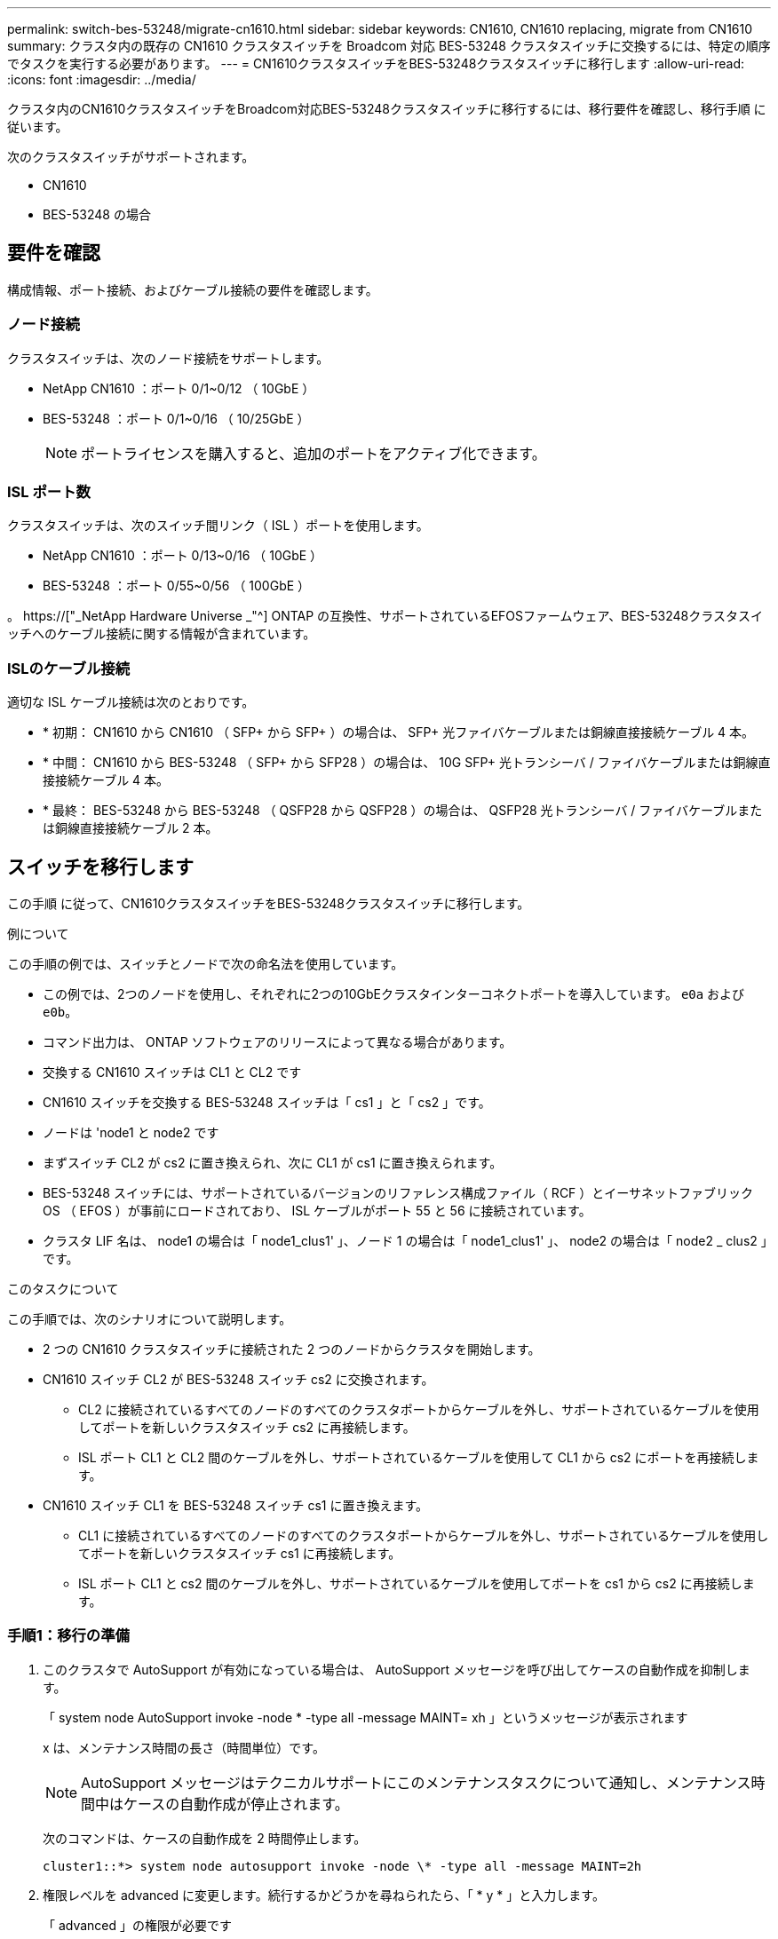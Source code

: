 ---
permalink: switch-bes-53248/migrate-cn1610.html 
sidebar: sidebar 
keywords: CN1610, CN1610 replacing, migrate from CN1610 
summary: クラスタ内の既存の CN1610 クラスタスイッチを Broadcom 対応 BES-53248 クラスタスイッチに交換するには、特定の順序でタスクを実行する必要があります。 
---
= CN1610クラスタスイッチをBES-53248クラスタスイッチに移行します
:allow-uri-read: 
:icons: font
:imagesdir: ../media/


[role="lead"]
クラスタ内のCN1610クラスタスイッチをBroadcom対応BES-53248クラスタスイッチに移行するには、移行要件を確認し、移行手順 に従います。

次のクラスタスイッチがサポートされます。

* CN1610
* BES-53248 の場合




== 要件を確認

構成情報、ポート接続、およびケーブル接続の要件を確認します。



=== ノード接続

クラスタスイッチは、次のノード接続をサポートします。

* NetApp CN1610 ：ポート 0/1~0/12 （ 10GbE ）
* BES-53248 ：ポート 0/1~0/16 （ 10/25GbE ）
+

NOTE: ポートライセンスを購入すると、追加のポートをアクティブ化できます。





=== ISL ポート数

クラスタスイッチは、次のスイッチ間リンク（ ISL ）ポートを使用します。

* NetApp CN1610 ：ポート 0/13~0/16 （ 10GbE ）
* BES-53248 ：ポート 0/55~0/56 （ 100GbE ）


。 https://["_NetApp Hardware Universe _"^] ONTAP の互換性、サポートされているEFOSファームウェア、BES-53248クラスタスイッチへのケーブル接続に関する情報が含まれています。



=== ISLのケーブル接続

適切な ISL ケーブル接続は次のとおりです。

* * 初期： CN1610 から CN1610 （ SFP+ から SFP+ ）の場合は、 SFP+ 光ファイバケーブルまたは銅線直接接続ケーブル 4 本。
* * 中間： CN1610 から BES-53248 （ SFP+ から SFP28 ）の場合は、 10G SFP+ 光トランシーバ / ファイバケーブルまたは銅線直接接続ケーブル 4 本。
* * 最終： BES-53248 から BES-53248 （ QSFP28 から QSFP28 ）の場合は、 QSFP28 光トランシーバ / ファイバケーブルまたは銅線直接接続ケーブル 2 本。




== スイッチを移行します

この手順 に従って、CN1610クラスタスイッチをBES-53248クラスタスイッチに移行します。

.例について
この手順の例では、スイッチとノードで次の命名法を使用しています。

* この例では、2つのノードを使用し、それぞれに2つの10GbEクラスタインターコネクトポートを導入しています。 `e0a` および `e0b`。
* コマンド出力は、 ONTAP ソフトウェアのリリースによって異なる場合があります。
* 交換する CN1610 スイッチは CL1 と CL2 です
* CN1610 スイッチを交換する BES-53248 スイッチは「 cs1 」と「 cs2 」です。
* ノードは 'node1 と node2 です
* まずスイッチ CL2 が cs2 に置き換えられ、次に CL1 が cs1 に置き換えられます。
* BES-53248 スイッチには、サポートされているバージョンのリファレンス構成ファイル（ RCF ）とイーサネットファブリック OS （ EFOS ）が事前にロードされており、 ISL ケーブルがポート 55 と 56 に接続されています。
* クラスタ LIF 名は、 node1 の場合は「 node1_clus1' 」、ノード 1 の場合は「 node1_clus1' 」、 node2 の場合は「 node2 _ clus2 」です。


.このタスクについて
この手順では、次のシナリオについて説明します。

* 2 つの CN1610 クラスタスイッチに接続された 2 つのノードからクラスタを開始します。
* CN1610 スイッチ CL2 が BES-53248 スイッチ cs2 に交換されます。
+
** CL2 に接続されているすべてのノードのすべてのクラスタポートからケーブルを外し、サポートされているケーブルを使用してポートを新しいクラスタスイッチ cs2 に再接続します。
** ISL ポート CL1 と CL2 間のケーブルを外し、サポートされているケーブルを使用して CL1 から cs2 にポートを再接続します。


* CN1610 スイッチ CL1 を BES-53248 スイッチ cs1 に置き換えます。
+
** CL1 に接続されているすべてのノードのすべてのクラスタポートからケーブルを外し、サポートされているケーブルを使用してポートを新しいクラスタスイッチ cs1 に再接続します。
** ISL ポート CL1 と cs2 間のケーブルを外し、サポートされているケーブルを使用してポートを cs1 から cs2 に再接続します。






=== 手順1：移行の準備

. このクラスタで AutoSupport が有効になっている場合は、 AutoSupport メッセージを呼び出してケースの自動作成を抑制します。
+
「 system node AutoSupport invoke -node * -type all -message MAINT= xh 」というメッセージが表示されます

+
x は、メンテナンス時間の長さ（時間単位）です。

+

NOTE: AutoSupport メッセージはテクニカルサポートにこのメンテナンスタスクについて通知し、メンテナンス時間中はケースの自動作成が停止されます。

+
次のコマンドは、ケースの自動作成を 2 時間停止します。

+
[listing]
----
cluster1::*> system node autosupport invoke -node \* -type all -message MAINT=2h
----
. 権限レベルを advanced に変更します。続行するかどうかを尋ねられたら、「 * y * 」と入力します。
+
「 advanced 」の権限が必要です

+
advanced のプロンプト（ * > ）が表示されます。

. すべてのクラスタ LIF で自動リバートが有効になっていることを確認します。
+
network interface show -vserver Cluster -fields auto-revert を実行します

+
.例を示します
[%collapsible]
====
[listing, subs="+quotes"]
----
cluster1::*> *network interface show -vserver Cluster -fields auto-revert*

          Logical
Vserver   Interface     Auto-revert
--------- ------------- ------------
Cluster
          node1_clus1   true
          node1_clus2   true
          node2_clus1   true
          node2_clus2   true
----
====
. 構成に含まれるデバイスに関する情報を表示します。
+
「 network device-discovery show -protocol cdp 」と入力します

+
.例を示します
[%collapsible]
====
次の例は、各クラスタインターコネクトスイッチの各ノードに設定されているクラスタインターコネクトインターフェイスの数を示しています。

[listing, subs="+quotes"]
----
cluster1::*> *network device-discovery show -protocol cdp*
Node/       Local  Discovered
Protocol    Port   Device (LLDP: ChassisID)  Interface         Platform
----------- ------ ------------------------- ----------------  ----------------
node2      /cdp
            e0a    CL2                       0/2               CN1610
            e0b    CL1                       0/2               CN1610
node1      /cdp
            e0a    CL2                       0/1               CN1610
            e0b    CL1                       0/1               CN1610
----
====
. 各クラスタインターフェイスの管理ステータスまたは動作ステータスを確認します。
+
.. クラスタネットワークポートの属性を表示します。
+
「 network port show -ipspace cluster 」のように表示されます

+
.例を示します
[%collapsible]
====
[listing, subs="+quotes"]
----
cluster1::*> *network port show -ipspace Cluster*

Node: node1
                                                                       Ignore
                                                  Speed(Mbps) Health   Health
Port      IPspace      Broadcast Domain Link MTU  Admin/Oper  Status   Status
--------- ------------ ---------------- ---- ---- ----------- -------- ------
e0a       Cluster      Cluster          up   9000  auto/10000 healthy  false
e0b       Cluster      Cluster          up   9000  auto/10000 healthy  false

Node: node2
                                                                       Ignore
                                                  Speed(Mbps) Health   Health
Port      IPspace      Broadcast Domain Link MTU  Admin/Oper  Status   Status
--------- ------------ ---------------- ---- ---- ----------- -------- ------
e0a       Cluster      Cluster          up   9000  auto/10000 healthy  false
e0b       Cluster      Cluster          up   9000  auto/10000 healthy  false
----
====
.. 論理インターフェイスに関する情報を表示します。
+
「 network interface show -vserver Cluster 」のように表示されます

+
.例を示します
[%collapsible]
====
[listing, subs="+quotes"]
----
cluster1::*> *network interface show -vserver Cluster*

            Logical    Status     Network            Current       Current Is
Vserver     Interface  Admin/Oper Address/Mask       Node          Port    Home
----------- ---------- ---------- ------------------ ------------- ------- ----
Cluster
            node1_clus1  up/up    169.254.209.69/16  node1         e0a     true
            node1_clus2  up/up    169.254.49.125/16  node1         e0b     true
            node2_clus1  up/up    169.254.47.194/16  node2         e0a     true
            node2_clus2  up/up    169.254.19.183/16  node2         e0b     true
----
====


. 必要に応じて、新しい BES-53248 スイッチに適切なポートライセンス、 RCF 、および EFOS イメージがインストールされていることを確認し、ユーザとパスワード、ネットワークアドレスなどの基本的なサイトのカスタマイズを行います。
. リモートクラスタインターフェイスに ping を実行します。
+
cluster ping-cluster -node node-name

+
.例を示します
[%collapsible]
====
次に、リモートクラスタインターフェイスに ping を実行する例を示します。

[listing, subs="+quotes"]
----
cluster1::*> *cluster ping-cluster -node node2*

Host is node2
Getting addresses from network interface table...
Cluster node1_clus1 169.254.209.69  node1     e0a
Cluster node1_clus2 169.254.49.125  node1     e0b
Cluster node2_clus1 169.254.47.194  node2     e0a
Cluster node2_clus2 169.254.19.183  node2     e0b

Local = 169.254.47.194 169.254.19.183
Remote = 169.254.209.69 169.254.49.125
Cluster Vserver Id = 4294967293
Ping status:

Basic connectivity succeeds on 4 path(s)
Basic connectivity fails on 0 path(s)

Detected 9000 byte MTU on 4 path(s):
    Local 169.254.47.194 to Remote 169.254.209.69
    Local 169.254.47.194 to Remote 169.254.49.125
    Local 169.254.19.183 to Remote 169.254.209.69
    Local 169.254.19.183 to Remote 169.254.49.125
Larger than PMTU communication succeeds on 4 path(s)

RPC status:
2 paths up, 0 paths down (tcp check)
2 paths up, 0 paths down (udp check)
----
====




=== 手順2：ポートとケーブルを設定する

. アクティブな CN1610 スイッチ CL1 の ISL ポート 13~16 をシャットダウンします。
+
「ダウンタイム」

+
.例を示します
[%collapsible]
====
次の例は、 CN1610 スイッチ CL1 の ISL ポート 13~16 をシャットダウンします。

[listing, subs="+quotes"]
----
(CL1)# *configure*
(CL1)(Config)# *interface 0/13-0/16*
(CL1)(Interface 0/13-0/16)# *shutdown*
(CL1)(Interface 0/13-0/16)# *exit*
(CL1)(Config)# *exit*
(CL1)#
----
====
. CN1610 CL1 と新しい BES-53248 cs2 の間に一時的な ISL を構築します。CL1 の既存の ISL を再利用できるのは cs2 だけです。
+
.例を示します
[%collapsible]
====
次の例は、cs2上の一時的なISLを構築し、CL1（ポート13~16）の既存のISLに接続します。

[listing, subs="+quotes"]
----
(cs2)# *configure*
(cs2) (Config)# *port-channel name 1/2 temp-isl-cn1610*
(cs2) (Config)# *interface 0/13-0/16*
(cs2) (Interface 0/13-0/16)# *no spanning-tree edgeport*
(cs2) (Interface 0/13-0/16)# *addport 1/2*
(cs2) (Interface 0/13-0/16)# *exit*
(cs2) (Config)# *interface lag 2*
(cs2) (Interface lag 2)# *mtu 9216*
(cs2) (Interface lag 2)# *port-channel load-balance 7*
(cs2) (Config)# *exit*

(cs2)# *show port-channel 1/2*
Local Interface................................ 1/2
Channel Name................................... temp-isl-cn1610
Link State..................................... Down
Admin Mode..................................... Enabled
Type........................................... Static
Port-channel Min-links......................... 1
Load Balance Option............................ 7
(Enhanced hashing mode)

Mbr     Device/        Port      Port
Ports   Timeout        Speed     Active
------- -------------- --------- -------
0/13    actor/long     10G Full  False
        partner/long
0/14    actor/long     10G Full  False
        partner/long
0/15    actor/long     10G Full  False
        partner/long
0/16    actor/long     10G Full  False
        partner/long
----
====
. すべてのノードで、 CN1610 スイッチ CL2 に接続されているケーブルを外します。
+
その後、すべてのノードの切断されたポートを新しい BES-53248 スイッチ cs2 に再接続する必要があります。を参照してください https://["_NetApp Hardware Universe _"^] 承認されているケーブル接続オプションについては、

. CN1610 スイッチ CL2 のポート 13~16 から、 4 本の ISL ケーブルを取り外します。
+
適切な承認済みケーブルを接続し、新しい BES-53248 スイッチ cs2 のポート 0/13 から 0/16 を、既存の CN1610 スイッチ CL1 のポート 13~16 に接続する必要があります。

. アクティブな CN1610 スイッチ CL1 で ISL 13~16 を起動します。
+
.例を示します
[%collapsible]
====
次の例は、 CL1 で ISL ポート 13~16 を起動するプロセスを示しています。

[listing, subs="+quotes"]
----
(CL1)# *configure*
(CL1)(Config)# *interface 0/13-0/16*
(CL1)(Interface 0/13-0/16,3/1)# *no shutdown*
(CL1)(Interface 0/13-0/16,3/1)# *exit*
(CL1)(Config)# *exit*
(CL1)#
----
====
. CN1610スイッチCL1のISLが「稼働」になっていることを確認します。
+
'how port-channel

+
。 `Link State` "稼働"でなければなりません。 `Type` 「Static」である必要があります `Port Active` ポート0/13～0/16の場合、「True」である必要があります。

+
.例を示します
[%collapsible]
====
[listing, subs="+quotes"]
----
(CL2)# *show port-channel 3/1*
Local Interface................................ 3/1
Channel Name................................... ISL-LAG
Link State..................................... Up
Admin Mode..................................... Enabled
Type........................................... Static
Load Balance Option............................ 7


(Enhanced hashing mode)
Mbr      Device/        Port        Port
Ports    Timeout        Speed       Active
-------- -------------- ----------- --------
0/13     actor/long     10 Gb Full  True
         partner/long
0/14     actor/long     10 Gb Full  True
         partner/long
0/15     actor/long     10 Gb Full  True
         partner/long
0/16     actor/long     10 Gb Full  True
         partner/long
----
====
. BES-53248 スイッチの ISL ポートが稼働していることを確認します。
+
'how port-channel

+
.例を示します
[%collapsible]
====
[listing, subs="+quotes"]
----
(cs2)# *show port-channel 1/2*

Local Interface................................ 1/2
Channel Name................................... temp-isl-cn1610
Link State..................................... Up
Admin Mode..................................... Enabled
Type........................................... Static
Port-channel Min-links......................... 1
Load Balance Option............................ 7

(Src/Dest MAC, VLAN, EType, incoming port)

Mbr     Device/       Port      Port
Ports   Timeout       Speed     Active
------- ------------- --------- -------
0/13    actor/long    10G Full  True
        partner/long
0/14    actor/long    10G Full  True
        partner/long
0/15    actor/long    10G Full  True
        partner/long
0/16    actor/long    10G Full  True
        partner/long
----
====
. すべてのクラスタインターコネクトポートがホームポートにリバートされていることを確認します。
+
「 network interface show -vserver Cluster 」のように表示されます

+
.例を示します
[%collapsible]
====
[listing, subs="+quotes"]
----
cluster1::*> *network interface show -vserver Cluster*
            Logical      Status     Network            Current       Current Is
Vserver     Interface    Admin/Oper Address/Mask       Node          Port    Home
----------- ------------ ---------- ------------------ ------------- ------- ----
Cluster
            node1_clus1  up/up      169.254.209.69/16  node1         e0a     true
            node1_clus2  up/up      169.254.49.125/16  node1         e0b     true
            node2_clus1  up/up      169.254.47.194/16  node2         e0a     true
            node2_clus2  up/up      169.254.19.183/16  node2         e0b     true
----
====
. すべてのクラスタポートが接続されていることを確認します。
+
「 network port show -ipspace cluster 」のように表示されます

+
.例を示します
[%collapsible]
====
次の例は、前のコマンドの結果を示しており、すべてのクラスタインターコネクトが稼働していることを確認しています。

[listing, subs="+quotes"]
----
cluster1::*> *network port show -ipspace Cluster*

Node: node1
                                                                       Ignore
                                                  Speed(Mbps) Health   Health
Port      IPspace      Broadcast Domain Link MTU  Admin/Oper  Status   Status
--------- ------------ ---------------- ---- ---- ----------- -------- ------
e0a       Cluster      Cluster          up   9000  auto/10000 healthy  false
e0b       Cluster      Cluster          up   9000  auto/10000 healthy  false

Node: node2
                                                                       Ignore
                                                  Speed(Mbps) Health   Health
Port      IPspace      Broadcast Domain Link MTU  Admin/Oper  Status   Status
--------- ------------ ---------------- ---- ---- ----------- -------- ------
e0a       Cluster      Cluster          up   9000  auto/10000 healthy  false
e0b       Cluster      Cluster          up   9000  auto/10000 healthy  false
----
====
. リモートクラスタインターフェイスに ping を実行します。
+
'cluster ping-cluster -node-node-name-'

+
.例を示します
[%collapsible]
====
次に、リモートクラスタインターフェイスに ping を実行する例を示します。

[listing, subs="+quotes"]
----
cluster1::*> *cluster ping-cluster -node node2*
Host is node2
Getting addresses from network interface table...
Cluster node1_clus1 169.254.209.69  node1     e0a
Cluster node1_clus2 169.254.49.125  node1     e0b
Cluster node2_clus1 169.254.47.194  node2     e0a
Cluster node2_clus2 169.254.19.183  node2     eob
Local = 169.254.47.194 169.254.19.183
Remote = 169.254.209.69 169.254.49.125
Cluster Vserver Id = 4294967293
Ping status:
....
Basic connectivity succeeds on 4 path(s)
Basic connectivity fails on 0 path(s)
................
Detected 9000 byte MTU on 4 path(s):
    Local 169.254.47.194 to Remote 169.254.209.69
    Local 169.254.47.194 to Remote 169.254.49.125
    Local 169.254.19.183 to Remote 169.254.209.69
    Local 169.254.19.183 to Remote 169.254.49.125
Larger than PMTU communication succeeds on 4 path(s)
RPC status:
2 paths up, 0 paths down (tcp check)
2 paths up, 0 paths down (udp check)
----
====
. すべてのノードで、 CN1610 スイッチ CL1 に接続されているケーブルを取り外します。
+
その後、すべてのノードの切断されたポートを新しい BES-53248 スイッチ cs1 に再接続する必要があります。を参照してください https://["_NetApp Hardware Universe _"^] 承認されているケーブル接続オプションについては、

. BES-53248 スイッチ cs2 のポート 13~16 から、 4 本の ISL ケーブルを取り外します。
. cs2 の一時ポートチャネル 2 を取り外します。
+
.例を示します
[%collapsible]
====
次の例は、ポートチャネル 2 を削除し、実行中の構成ファイルをスタートアップ構成ファイルにコピーします。

[listing, subs="+quotes"]
----
(cs2)# *configure*
(cs2) (Config)# *deleteport 1/2 all*
(cs2) (Config)# *interface 0/13-0/16*
(cs2) (Interface 0/13-0/16)# *spanning-tree edgeport*
​​​​​(cs2) (Interface 0/13-0/16)# *exit*
(cs2) (Config)# *exit*
(cs2)# *write memory*

This operation may take a few minutes.
Management interfaces will not be available during this time.

Are you sure you want to save? (y/n) *y*

Config file 'startup-config' created successfully .
----
====
. クラスタノードポートのステータスを確認します。
+
「 network port show -ipspace cluster 」のように表示されます

+
次の例では、 node1 と node2 のすべてのクラスタインターコネクトポートが「 up 」になっていることを確認します。

+
.例を示します
[%collapsible]
====
[listing, subs="+quotes"]
----
cluster1::*> *network port show -ipspace Cluster*

Node: node1
                                                                       Ignore
                                                  Speed(Mbps) Health   Health
Port      IPspace      Broadcast Domain Link MTU  Admin/Oper  Status   Status
--------- ------------ ---------------- ---- ---- ----------- -------- ------
e0a       Cluster      Cluster          up   9000  auto/10000 healthy  false
e0b       Cluster      Cluster          up   9000  auto/10000 healthy  false

Node: node2
                                                                       Ignore
                                                  Speed(Mbps) Health   Health
Port      IPspace      Broadcast Domain Link MTU  Admin/Oper  Status   Status
--------- ------------ ---------------- ---- ---- ----------- -------- ------
e0a       Cluster      Cluster          up   9000  auto/10000 healthy  false
e0b       Cluster      Cluster          up   9000  auto/10000 healthy  false
----
====




=== 手順3：構成を確認します

. インターフェイスがホームになったことを確認します。
+
「 network interface show -vserver Cluster 」のように表示されます

+
.例を示します
[%collapsible]
====
次の例は、クラスタインターコネクトインターフェイスのステータスが「 up 」であり、「 Is home 」でノード 1 とノード 2 を示しています。

[listing, subs="+quotes"]
----
cluster1::*> *network interface show -vserver Cluster*
            Logical      Status     Network            Current   Current Is
Vserver     Interface    Admin/Oper Address/Mask       Node      Port    Home
----------- ------------ ---------- ------------------ --------- ------- ------
Cluster
            node1_clus1  up/up      169.254.209.69/16  node1     e0a     true
            node1_clus2  up/up      169.254.49.125/16  node1     e0b     true
            node2_clus1  up/up      169.254.47.194/16  node2     e0a     true
            node2_clus2  up/up      169.254.19.183/16  node2     e0b     true
----
====
. リモートクラスタインターフェイスに ping を実行してから、リモート手順コールサーバチェックを実行します。
+
'cluster ping-cluster -node-node-name-'

+
.例を示します
[%collapsible]
====
次に、リモートクラスタインターフェイスに ping を実行する例を示します。

[listing, subs="+quotes"]
----
cluster1::*> *cluster ping-cluster -node node2*
Host is node2
Getting addresses from network interface table...
Cluster node1_clus1 169.254.209.69  node1     e0a
Cluster node1_clus2 169.254.49.125  node1     e0b
Cluster node2_clus1 169.254.47.194  node2     e0a
Cluster node2_clus2 169.254.19.183  node2     e0b
Local = 169.254.47.194 169.254.19.183
Remote = 169.254.209.69 169.254.49.125
Cluster Vserver Id = 4294967293
Ping status:

Basic connectivity succeeds on 4 path(s)
Basic connectivity fails on 0 path(s)
................
Detected 9000 byte MTU on 4 path(s):
    Local 169.254.47.194 to Remote 169.254.209.69
    Local 169.254.47.194 to Remote 169.254.49.125
    Local 169.254.19.183 to Remote 169.254.209.69
    Local 169.254.19.183 to Remote 169.254.49.125
Larger than PMTU communication succeeds on 4 path(s)
RPC status:
2 paths up, 0 paths down (tcp check)
2 paths up, 0 paths down (udp check)
----
====
. 構成に含まれるデバイスに関する情報を表示します。
+
「 network device-discovery show -protocol cdp 」と入力します

+
.例を示します
[%collapsible]
====
次の例は、ノード 1 とノード 2 が CN1610 CL2 と CL1 から BES-53248 cs2 と cs1 に移行されたことを示しています。

[listing, subs="+quotes"]
----
cluster1::*> *network device-discovery show -protocol cdp*
Node/       Local  Discovered
Protocol    Port   Device (LLDP: ChassisID)  Interface         Platform
----------- ------ ------------------------- ----------------  ----------------
node1      /cdp
            e0a    cs2                       0/1               BES-53248
            e0b    cs1                       0/1               BES-53248
node2      /cdp
            e0a    cs2                       0/2               BES-53248
            e0b    cs1                       0/2               BES-53248
----
====
. 交換した CN1610 スイッチが自動的に削除されていない場合は、これらを削除します。


[role="tabbed-block"]
====
.ONTAP 9.8以降
--
`system switch ethernet delete -device _device-name_`

[listing]
----
cluster::*> system switch ethernet delete –device CL2
cluster::*> system switch ethernet delete –device CL1
----
--
.ONTAP 9.4以降
--
「 system cluster-switch delete -DEVICE_DEVICE-name _ 」というメッセージが表示されます

[listing]
----
cluster::*> system cluster-switch delete –device CL2
cluster::*> system cluster-switch delete –device CL1
----
--
====
. [[step5]]ケースの自動作成を抑制した場合は、AutoSupport メッセージを呼び出して再度有効にします。
+
「 system node AutoSupport invoke -node * -type all -message MAINT= end 」というメッセージが表示されます

+
[listing, subs="+quotes"]
----
cluster::*> *system node autosupport invoke -node \* -type all -message MAINT=END*
----


.次の手順
移行が完了したら、 BES-53248 クラスタスイッチのクラスタスイッチヘルスモニタ（ CSHM ）をサポートするために必要な構成ファイルのインストールが必要になる場合があります。を参照してください link:configure-health-monitor.html["クラスタスイッチヘルスモニタ（ CSHM ）構成ファイルをインストールします"] および link:configure-log-collection.html["ログ収集機能を有効にします"]。
